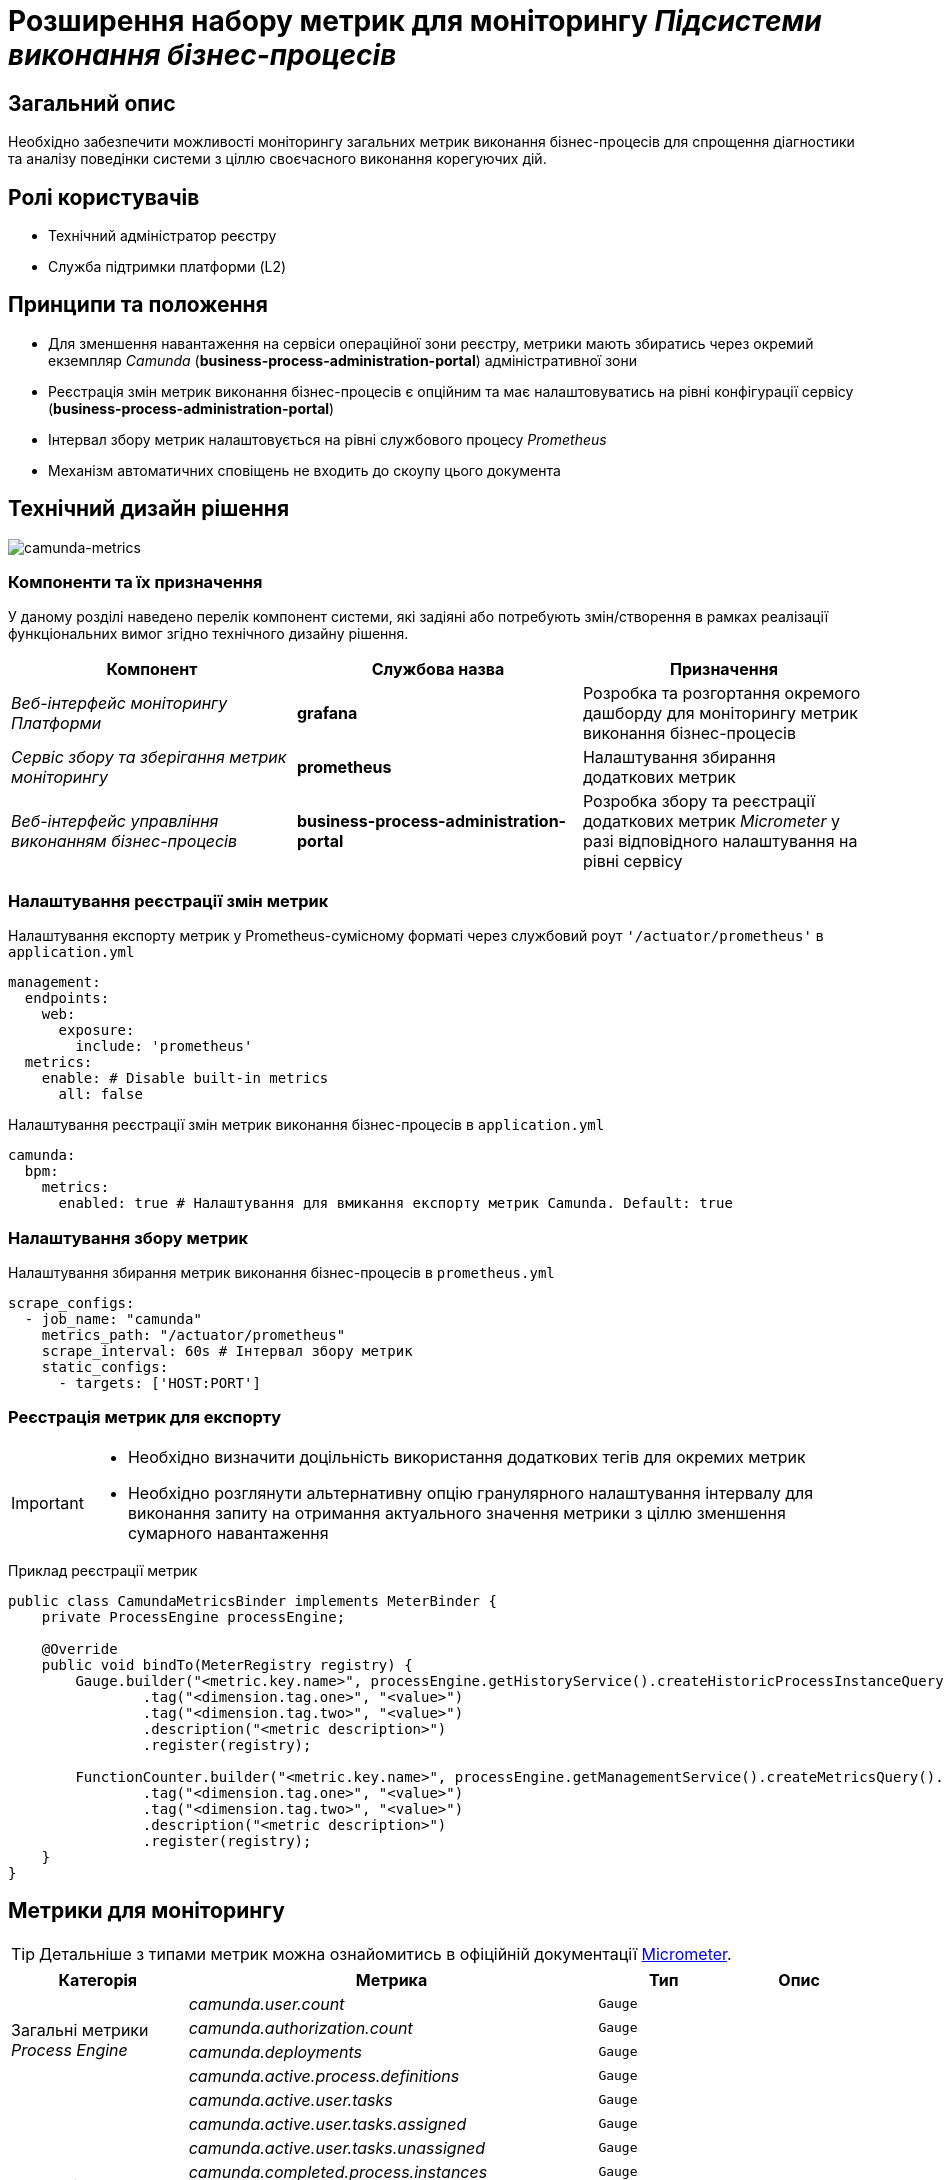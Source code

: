 = Розширення набору метрик для моніторингу _Підсистеми виконання бізнес-процесів_

== Загальний опис

Необхідно забезпечити можливості моніторингу загальних метрик виконання бізнес-процесів для спрощення діагностики та аналізу поведінки системи з ціллю своєчасного виконання корегуючих дій.

== Ролі користувачів

* Технічний адміністратор реєстру
* Служба підтримки платформи (L2)

== Принципи та положення

* Для зменшення навантаження на сервіси операційної зони реєстру, метрики мають збиратись через окремий екземпляр _Camunda_ (*business-process-administration-portal*) адміністративної зони
* Реєстрація змін метрик виконання бізнес-процесів є опційним та має налаштовуватись на рівні конфігурації сервісу (*business-process-administration-portal*)
* Інтервал збору метрик налаштовується на рівні службового процесу _Prometheus_
* Механізм автоматичних сповіщень не входить до скоупу цього документа

== Технічний дизайн рішення

image::architecture-workspace/platform-evolution/camunda-metrics/camunda-metrics.svg[camunda-metrics]

=== Компоненти та їх призначення

У даному розділі наведено перелік компонент системи, які задіяні або потребують змін/створення в рамках реалізації функціональних вимог згідно технічного дизайну рішення.

|===
|Компонент|Службова назва|Призначення

|_Веб-інтерфейс моніторингу Платформи_
|*grafana*
|Розробка та розгортання окремого дашборду для моніторингу метрик виконання бізнес-процесів

|_Сервіс збору та зберігання метрик моніторингу_
|*prometheus*
|Налаштування збирання додаткових метрик

|_Веб-інтерфейс управління виконанням бізнес-процесів_
|*business-process-administration-portal*
|Розробка збору та реєстрації додаткових метрик _Micrometer_ у разі відповідного налаштування на рівні сервісу
|===

=== Налаштування реєстрації змін метрик

.Налаштування експорту метрик у Prometheus-сумісному форматі через службовий роут `'/actuator/prometheus'` в `application.yml`
[source,yaml]
----
management:
  endpoints:
    web:
      exposure:
        include: 'prometheus'
  metrics:
    enable: # Disable built-in metrics
      all: false
----

.Налаштування реєстрації змін метрик виконання бізнес-процесів в `application.yml`
[source,yaml]
----
camunda:
  bpm:
    metrics:
      enabled: true # Налаштування для вмикання експорту метрик Camunda. Default: true
----

=== Налаштування збору метрик

.Налаштування збирання метрик виконання бізнес-процесів в `prometheus.yml`
[source,yaml]
----
scrape_configs:
  - job_name: "camunda"
    metrics_path: "/actuator/prometheus"
    scrape_interval: 60s # Інтервал збору метрик
    static_configs:
      - targets: ['HOST:PORT']
----

=== Реєстрація метрик для експорту

[IMPORTANT]
--
* Необхідно визначити доцільність використання додаткових тегів для окремих метрик
* Необхідно розглянути альтернативну опцію гранулярного налаштування інтервалу для виконання запиту на отримання актуального значення метрики з ціллю зменшення сумарного навантаження
--

.Приклад реєстрації метрик
[source,java]
----
public class CamundaMetricsBinder implements MeterBinder {
    private ProcessEngine processEngine;

    @Override
    public void bindTo(MeterRegistry registry) {
        Gauge.builder("<metric.key.name>", processEngine.getHistoryService().createHistoricProcessInstanceQuery(), Query::count)
                .tag("<dimension.tag.one>", "<value>")
                .tag("<dimension.tag.two>", "<value>")
                .description("<metric description>")
                .register(registry);

        FunctionCounter.builder("<metric.key.name>", processEngine.getManagementService().createMetricsQuery().name(Metrics.ROOT_PROCESS_INSTANCE_START), MetricsQuery::sum)
                .tag("<dimension.tag.one>", "<value>")
                .tag("<dimension.tag.two>", "<value>")
                .description("<metric description>")
                .register(registry);
    }
}
----

== Метрики для моніторингу

[TIP]
--
Детальніше з типами метрик можна ознайомитись в офіційній документації https://micrometer.io/docs/concepts[Micrometer].
--

|===
|Категорія|Метрика|Тип|Опис

.4+|Загальні метрики _Process Engine_
|_camunda.user.count_
|`Gauge`
|

|_camunda.authorization.count_
|`Gauge`
|

|_camunda.deployments_
|`Gauge`
|

|_camunda.active.process.definitions_
|`Gauge`
|

.9+|Загальні метрики бізнес-процесів
|_camunda.active.user.tasks_
|`Gauge`
|

|_camunda.active.user.tasks.assigned_
|`Gauge`
|

|_camunda.active.user.tasks.unassigned_
|`Gauge`
|

|_camunda.completed.process.instances_
|`Gauge`
|

|_camunda.terminated.process.instances_
|`Gauge`
|

|_camunda.suspended.process.instances_
|`Gauge`
|

|_camunda.active.process.instances_
|`Gauge`
|

|_camunda.process.instances.total_
|`Gauge`
|

|_camunda.active.incidents_
|`Gauge`
|

.4+|Загальні метрики обміну повідомленнями в рамках бізнес-процесу
|_camunda.active.signal.event.subscriptions_
|`Gauge`
|

|_camunda.active.conditional.event.subscriptions_
|`Gauge`
|

|_camunda.active.compensate.event.subscriptions_
|`Gauge`
|

|_camunda.active.message.event.subscriptions_
|`Gauge`
|

.4+|Загальні метрики асинхронного виконання задач бізнес-процесу
|_camunda.message.jobs_
|`Gauge`
|

|_camunda.timer.jobs_
|`Gauge`
|

|_camunda.executable.timer.jobs_
|`Gauge`
|

|_camunda.executable.jobs_
|`Gauge`
|

.5+|Видалення історичних даних виконання бізнес-процесів
|_camunda.history.cleanup.removed.process.instances_
|`Gauge`
|

|_camunda.history.cleanup.removed.task.metrics_
|`Gauge`
|
|===

== Оновлення існуючих реєстрів

В рамках процедури оновлення, необхідно забезпечити:

* Реєстрація даних метрик увімкнена за замовченням
* Налаштування збору та зберігання метрик в _Promethes_
* Встановлення та налаштування _Grafana_-дашборди

== Високорівневий план розробки

=== Технічні експертизи

* _BE_
* _DevOps_

=== План розробки

* Автоматизація налаштування _Prometheus_ для збирання метрик з *business-process-administration-portal*
* Реалізація механізму реєстрації метрик виконання бізнес-процесів та налаштувань через _Micrometer_ в *business-process-administration-portal*
* Розробка _Grafana_-дашборди моніторингу метрик виконання бізнес-процесів
* Розробка процедури оновлення існуючих реєстрів з автоматичним встановленням _Grafana_-дашборди
* Створення інструкцій для адміністраторів по використанню дашборди моніторингу метрик виконання бізнес-процесів